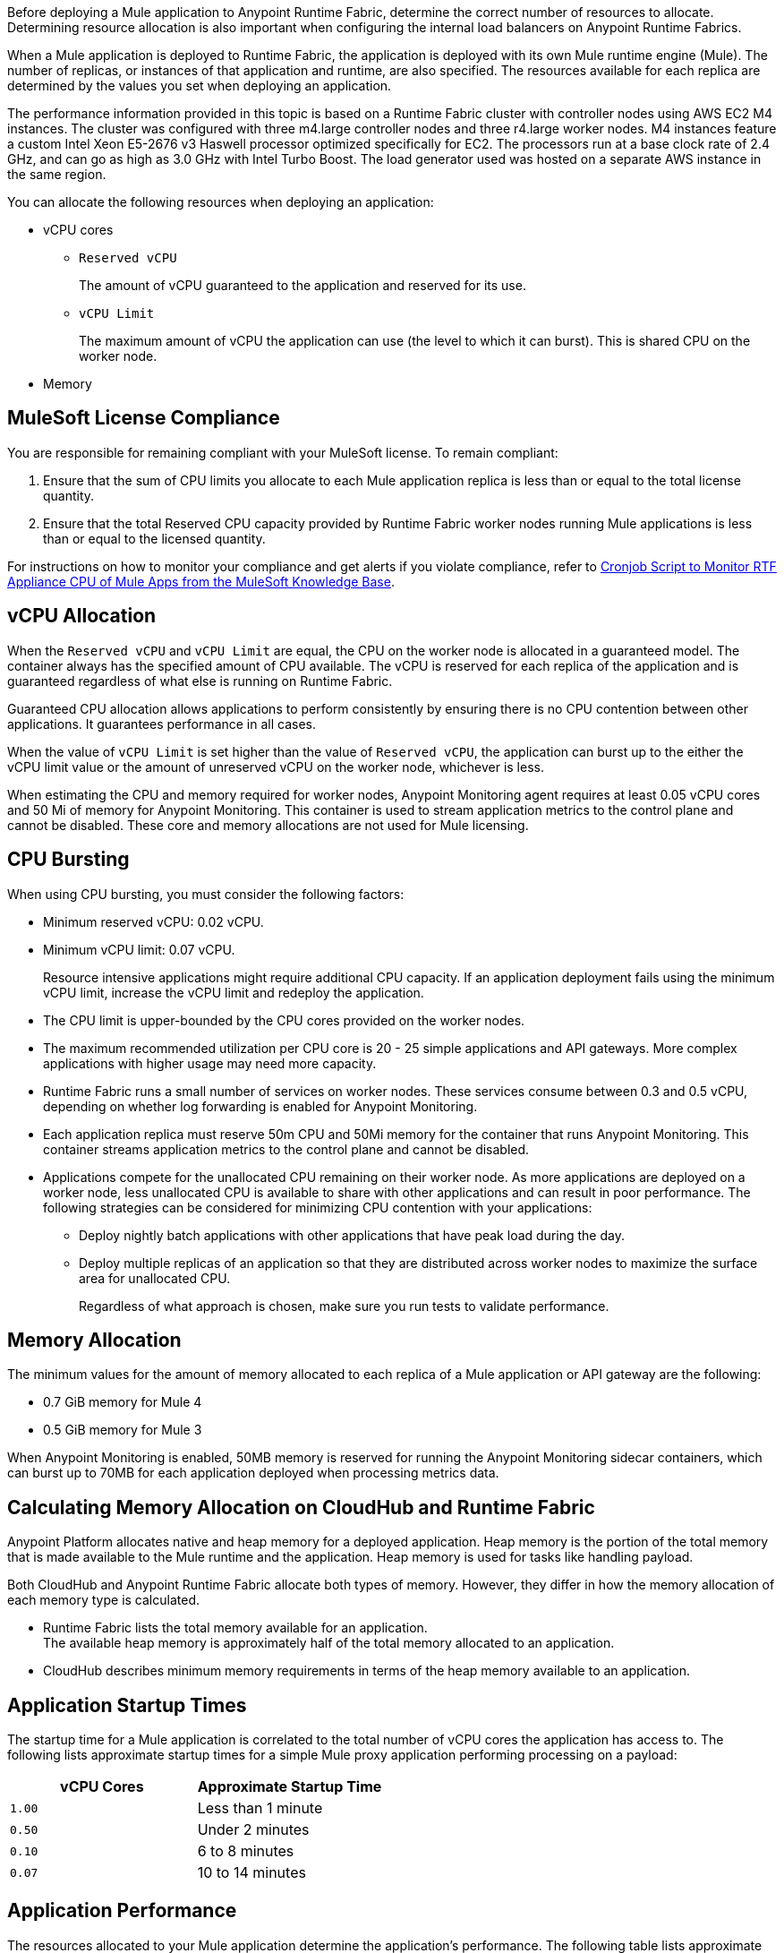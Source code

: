 // tag::description[]
Before deploying a Mule application to Anypoint Runtime Fabric, determine the correct number of resources to allocate. Determining resource allocation is also important when configuring the internal load balancers on Anypoint Runtime Fabrics.

When a Mule application is deployed to Runtime Fabric, the application is deployed with its own Mule runtime engine (Mule). The number of replicas, or instances of that application and runtime, are also specified. The resources available for each replica are determined by the values you set when deploying an application.

The performance information provided in this topic is based on a Runtime Fabric cluster with controller nodes using AWS EC2 M4 instances. The cluster was configured with three m4.large controller nodes and three r4.large worker nodes. M4 instances feature a custom Intel Xeon E5-2676 v3 Haswell processor optimized specifically for EC2. The processors run at a base clock rate of 2.4 GHz, and can go as high as 3.0 GHz with Intel Turbo Boost. The load generator used was hosted on a separate AWS instance in the same region.

You can allocate the following resources when deploying an application:

* vCPU cores
** `Reserved vCPU`
+
The amount of vCPU guaranteed to the application and reserved for its use.
** `vCPU Limit`
+
The maximum amount of vCPU the application can use (the level to which it can burst). This is shared CPU on the worker node.

* Memory
// end::description[]
// tag::licenseCompliance[]

== MuleSoft License Compliance

You are responsible for remaining compliant with your MuleSoft license. To remain compliant:

. Ensure that the sum of CPU limits you allocate to each Mule application replica is less than or equal to the total license quantity.
. Ensure that the total Reserved CPU capacity provided by Runtime Fabric worker nodes running Mule applications is less than or equal to the licensed quantity.

For instructions on how to monitor your compliance and get alerts if you violate compliance, refer to https://help.mulesoft.com/s/article/Cronjob-Script-to-Monitor-RTF-Appliance-CPU-of-Mule-Apps[Cronjob Script to Monitor RTF Appliance CPU of Mule Apps from the MuleSoft Knowledge Base].

// end::licenseCompliance[]
// tag::vcpuAllocation[]

== vCPU Allocation

When the `Reserved vCPU` and `vCPU Limit` are equal, the CPU on the worker node is allocated in a guaranteed model. The container always has the specified amount of CPU available. The vCPU is reserved for each replica of the application and is guaranteed regardless of what else is running on Runtime Fabric.

Guaranteed CPU allocation allows applications to perform consistently by ensuring there is no CPU contention between other applications. It guarantees performance in all cases.

When the value of `vCPU Limit` is set higher than the value of `Reserved vCPU`, the application can burst up to the either the vCPU limit value or the amount of unreserved vCPU on the worker node, whichever is less.

When estimating the CPU and memory required for worker nodes, Anypoint Monitoring agent requires at least 0.05 vCPU cores and 50 Mi of memory for Anypoint Monitoring. This container is used to stream application metrics to the control plane and cannot be disabled. These core and memory allocations are not used for Mule licensing.
// end::vcpuAllocation[]
// tag::cpuBursting[]

== CPU Bursting

When using CPU bursting, you must consider the following factors:

* Minimum reserved vCPU: 0.02 vCPU.
* Minimum vCPU limit: 0.07 vCPU.
+
Resource intensive applications might require additional CPU capacity. If an application deployment fails using the minimum vCPU limit, increase the vCPU limit and redeploy the application.
* The CPU limit is upper-bounded by the CPU cores provided on the worker nodes.
* The maximum recommended utilization per CPU core is 20 - 25 simple applications and API gateways. More complex applications with higher usage may need more capacity.
* Runtime Fabric runs a small number of services on worker nodes. These services consume between 0.3 and 0.5 vCPU, depending on whether log forwarding is enabled for Anypoint Monitoring.
* Each application replica must reserve 50m CPU and 50Mi memory for the container that runs Anypoint Monitoring. This container streams application metrics to the control plane and cannot be disabled.
* Applications compete for the unallocated CPU remaining on their worker node. As more applications are deployed on a worker node, less unallocated CPU is available to share with other applications and can result in poor performance. The following strategies can be considered for minimizing CPU contention with your applications:
** Deploy nightly batch applications with other applications that have peak load during the day.
** Deploy multiple replicas of an application so that they are distributed across worker nodes to maximize the surface area for unallocated CPU.
+
Regardless of what approach is chosen, make sure you run tests to validate performance.
// end::cpuBursting[]
// tag::memoryAllocation[]

== Memory Allocation

The minimum values for the amount of memory allocated to each replica of a Mule application or API gateway are the following:

* 0.7 GiB memory for Mule 4
* 0.5 GiB memory for Mule 3

When Anypoint Monitoring is enabled, 50MB memory is reserved for running the Anypoint Monitoring sidecar containers, which can burst up to 70MB for each application deployed when processing metrics data.
// end::memoryAllocation[]
// tag::calculatingMemory[]

== Calculating Memory Allocation on CloudHub and Runtime Fabric

Anypoint Platform allocates native and heap memory for a deployed application. Heap memory is the portion of the total memory that is made available to the Mule runtime and the application. Heap memory is used for tasks like handling payload.

Both CloudHub and Anypoint Runtime Fabric allocate both types of memory. However, they differ in how the memory allocation of each memory type is calculated.

* Runtime Fabric lists the total memory available for an application. +
The available heap memory is approximately half of the total memory allocated to an application.
* CloudHub describes minimum memory requirements in terms of the heap memory available to an application.
// end::calculatingMemory[]
// tag::startupTimes[]

== Application Startup Times

The startup time for a Mule application is correlated to the total number of vCPU cores the application has access to. The following lists approximate startup times for a simple Mule proxy application performing processing on a payload:

[%header,cols="2*a"]
|===
| vCPU Cores | Approximate Startup Time
| `1.00` | Less than 1 minute
| `0.50` | Under 2 minutes
| `0.10` | 6 to 8 minutes
| `0.07` | 10 to 14 minutes
|===
// end::startupTimes[]
// tag::applicationPerformance[]

== Application Performance

The resources allocated to your Mule application determine the application's performance. The following table lists approximate values for throughput based on the total number of vCPU cores allocated for a single Mule application performing simple processing on a 10-KB payload:

[%header,cols="3*a"]
|===
| vCPU Cores | Concurrent Connections | Avg Response Time (ms)
| `1.00` | 10 | 15
| `0.50` | 5 | 15
| `0.10` | 1 | 25
| `0.07` | 1 | 78
|===

[NOTE]
Run performance and load testing on your Mule applications to determine the number of resources to allocate.

// end::applicationPerformance[]
// tag::loadBalancerMemoryAllocation[]

== Internal Load Balancer Memory Allocation

Internal load balancer memory requirements are impacted by the number of threads, response time latency, and message sizes. Use the following guidelines when allocating memory:

* .5 GB (Default): For fewer than 500 simultaneous active connections.
* 1.5 GB (Large): For one or both of the following scenarios:

** 500 or more simultaneous active connections.
** Security policies are enabled.

[NOTE]
These are general guidelines, and individual environments might require adjustments.

// end::loadBalancerMemoryAllocation[]
// tag::internalLoadBalancer[]

== Internal Load Balancer

Inbound traffic is processed using an internal load balancer managed by Anypoint Runtime Fabric. Because this load balancer is responsible for TLS termination, the number of resources required scales based on the number of incoming connections and the average payload size for each request.

Performance test results are based on an Runtime Fabric cluster with controller nodes using AWS EC2 M4 instances. The cluster was configured with three m4.large controller nodes and three r4.large worker nodes. The load generator used in the performance test was hosted on a separate AWS instance in the same region. The M4 instances featured a custom Intel Xeon E5-2676 v3 Haswell processor optimized specifically for EC2, which ran at a base clock rate of 2.4 GHz. Using Intel Turbo Boost increased the clock rate to go as high as 3.0 GHz.

A load generator based on C++, which has better efficiency in SSL connections was used to yield the maximum throughput.

The following table summarizes the approximate requests (averaging 10 KB) that can be served with a single replica of the internal load balancer, based on the number of CPU cores. In most cases, Elliptical Curve Digital Signature Algorithm (ECDSA) provides double the performance of a 2K RSA key. Supported curves are secp521r1 (P-521), secp384r1 (P-384), and secp256r1, also known as prime256v1 (P-256).

[%header,cols="4*a"]
|===
| Key Type | CPU | TLS Without Connection Reuse | TLS with Connection Reuse
| RSA 2K  | 0.25 | 94 msg/sec | 1100 msg/sec
| RSA 2K | 0.5 | 189 msg/sec | 2250 msg/sec
| RSA 2K | 1 | 380 msg/sec | 4000 msg/sec
| RSA 4K* | 0.25 | 14 msg/sec | 1048 msg/sec
| RSA 4K* | 0.5 | 30 msg/sec | 2087 msg/sec
| RSA 4K* | 1 | 59 msg/sec | 3700 msg/sec
| ECDSA P-256 | 0.25 | 234 msg/sec | 1150 msg/sec
| ECDSA P-256 | 0.5 | 451 msg/sec | 2257 msg/sec
| ECDSA P-256 | 1 | 860 msg/sec | 4100 msg/sec
|===

*Doubling the RSA key length degrades performance by at least a factor of 6.

[NOTE]
The internal load balancer runs on the controller VMs of Runtime Fabric. Size the VMs based on the amount and type of inbound traffic. You can allocate only half of the available CPU cores on each VM to the internal load balancer.

// end::internalLoadBalancer[]
// tag::cpuKeysCertificates[]

== CPU Requirements for Keys and Certificates

Ensure that you allocate enough CPU resources to support a minmum of 10 PEM/P12 or 8 JKS/JCEKS certificates. The number of recommended cores are:

[%header,cols="3*a"]
|===
| Cores | PEM/P12 | JKS/JCEKS
| 0.25  | 8 | 2
| 0.5 | 10 | 4
| 0.75 | 10 | 6
| \<= 1 | 10 | 8
|===
// end::cpuKeysCertificates[]
// tag::keyTypes[]

== Key Types

RSA keys are the most common type of keys. RSA keys of 2K length offer the best compromise between security and performance.
[NOTE]
RSA keys larger than 2K protect against brute force cracking and are appropriate for certificates that have expirations of many years. However, whenever key length is doubled, for example, from 2k to 4k, performance is reduced by a factor greater than 6.

ECDSA keys are also supported. In most cases, ECDSA doubles the performance of a 2K RSA key. Supported curves are:

* secp521r1 (P-521)
* secp384r1 (P-384)
* secp256r1 (also known as prime256v1 (P-256))
// end::keyTypes[]